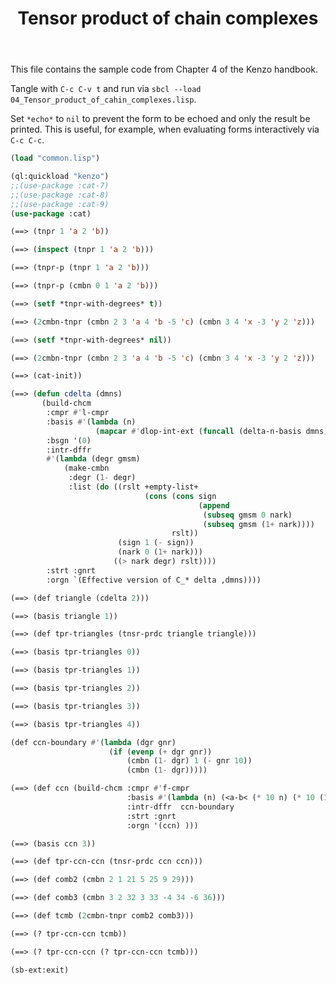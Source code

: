 #+TITLE: Tensor product of chain complexes
#+OPTIONS: toc:nil num:nil
#+PROPERTY: header-args :eval never-export :exports both :tangle yes :results output

This file contains the sample code from Chapter 4 of the Kenzo handbook.

Tangle with =C-c C-v t= and run via =sbcl --load 04_Tensor_product_of_cahin_complexes.lisp=.

Set =*echo*= to =nil= to prevent the form to be echoed and only the result be
printed. This is useful, for example, when evaluating forms interactively via
=C-c C-c=.

#+BEGIN_SRC lisp :results silent
(load "common.lisp")
#+END_SRC

#+BEGIN_SRC lisp
(ql:quickload "kenzo")
;;(use-package :cat-7)
;;(use-package :cat-8)
;;(use-package :cat-9)
(use-package :cat)
#+END_SRC

#+begin_src lisp
(==> (tnpr 1 'a 2 'b))
#+end_src

#+begin_src lisp
(==> (inspect (tnpr 1 'a 2 'b)))
#+end_src

#+begin_src lisp
(==> (tnpr-p (tnpr 1 'a 2 'b)))
#+end_src

#+begin_src lisp
(==> (tnpr-p (cmbn 0 1 'a 2 'b)))
#+end_src

#+begin_src lisp
(==> (setf *tnpr-with-degrees* t))
#+end_src

#+begin_src lisp
(==> (2cmbn-tnpr (cmbn 2 3 'a 4 'b -5 'c) (cmbn 3 4 'x -3 'y 2 'z)))
#+end_src

#+begin_src lisp
(==> (setf *tnpr-with-degrees* nil))
#+end_src

#+begin_src lisp
(==> (2cmbn-tnpr (cmbn 2 3 'a 4 'b -5 'c) (cmbn 3 4 'x -3 'y 2 'z)))
#+end_src

#+begin_src lisp
(==> (cat-init))
#+end_src

#+begin_src lisp
(==> (defun cdelta (dmns)
       (build-chcm
        :cmpr #'l-cmpr
        :basis #'(lambda (n)
                   (mapcar #'dlop-int-ext (funcall (delta-n-basis dmns) n)))
        :bsgn '(0)
        :intr-dffr
        #'(lambda (degr gmsm)
            (make-cmbn
             :degr (1- degr)
             :list (do ((rslt +empty-list+
                              (cons (cons sign
                                          (append
                                           (subseq gmsm 0 nark)
                                           (subseq gmsm (1+ nark))))
                                    rslt))
                        (sign 1 (- sign))
                        (nark 0 (1+ nark)))
                       ((> nark degr) rslt))))
        :strt :gnrt
        :orgn `(Effective version of C_* delta ,dmns))))
#+end_src

#+begin_src lisp
(==> (def triangle (cdelta 2)))
#+end_src

#+begin_src lisp
(==> (basis triangle 1))
#+end_src

#+begin_src lisp
(==> (def tpr-triangles (tnsr-prdc triangle triangle)))
#+end_src

#+begin_src lisp
(==> (basis tpr-triangles 0))
#+end_src

#+begin_src lisp
(==> (basis tpr-triangles 1))
#+end_src

#+begin_src lisp
(==> (basis tpr-triangles 2))
#+end_src

#+begin_src lisp
(==> (basis tpr-triangles 3))
#+end_src

#+begin_src lisp
(==> (basis tpr-triangles 4))
#+end_src

#+begin_src lisp
(def ccn-boundary #'(lambda (dgr gnr)
                      (if (evenp (+ dgr gnr))
                          (cmbn (1- dgr) 1 (- gnr 10))
                          (cmbn (1- dgr)))))
#+end_src

#+begin_src lisp
(==> (def ccn (build-chcm :cmpr #'f-cmpr
                          :basis #'(lambda (n) (<a-b< (* 10 n) (* 10 (1+ n))))
                          :intr-dffr  ccn-boundary
                          :strt :gnrt
                          :orgn '(ccn) )))
#+end_src

#+begin_src lisp
(==> (basis ccn 3))
#+end_src

#+begin_src lisp
(==> (def tpr-ccn-ccn (tnsr-prdc ccn ccn)))
#+end_src

#+begin_src lisp
(==> (def comb2 (cmbn 2 1 21 5 25 9 29)))
#+end_src

#+begin_src lisp
(==> (def comb3 (cmbn 3 2 32 3 33 -4 34 -6 36)))
#+end_src

#+begin_src lisp
(==> (def tcmb (2cmbn-tnpr comb2 comb3)))
#+end_src

#+begin_src lisp
(==> (? tpr-ccn-ccn tcmb))
#+end_src

#+begin_src lisp
(==> (? tpr-ccn-ccn (? tpr-ccn-ccn tcmb)))
#+end_src

#+begin_src lisp
(sb-ext:exit)
#+end_src
